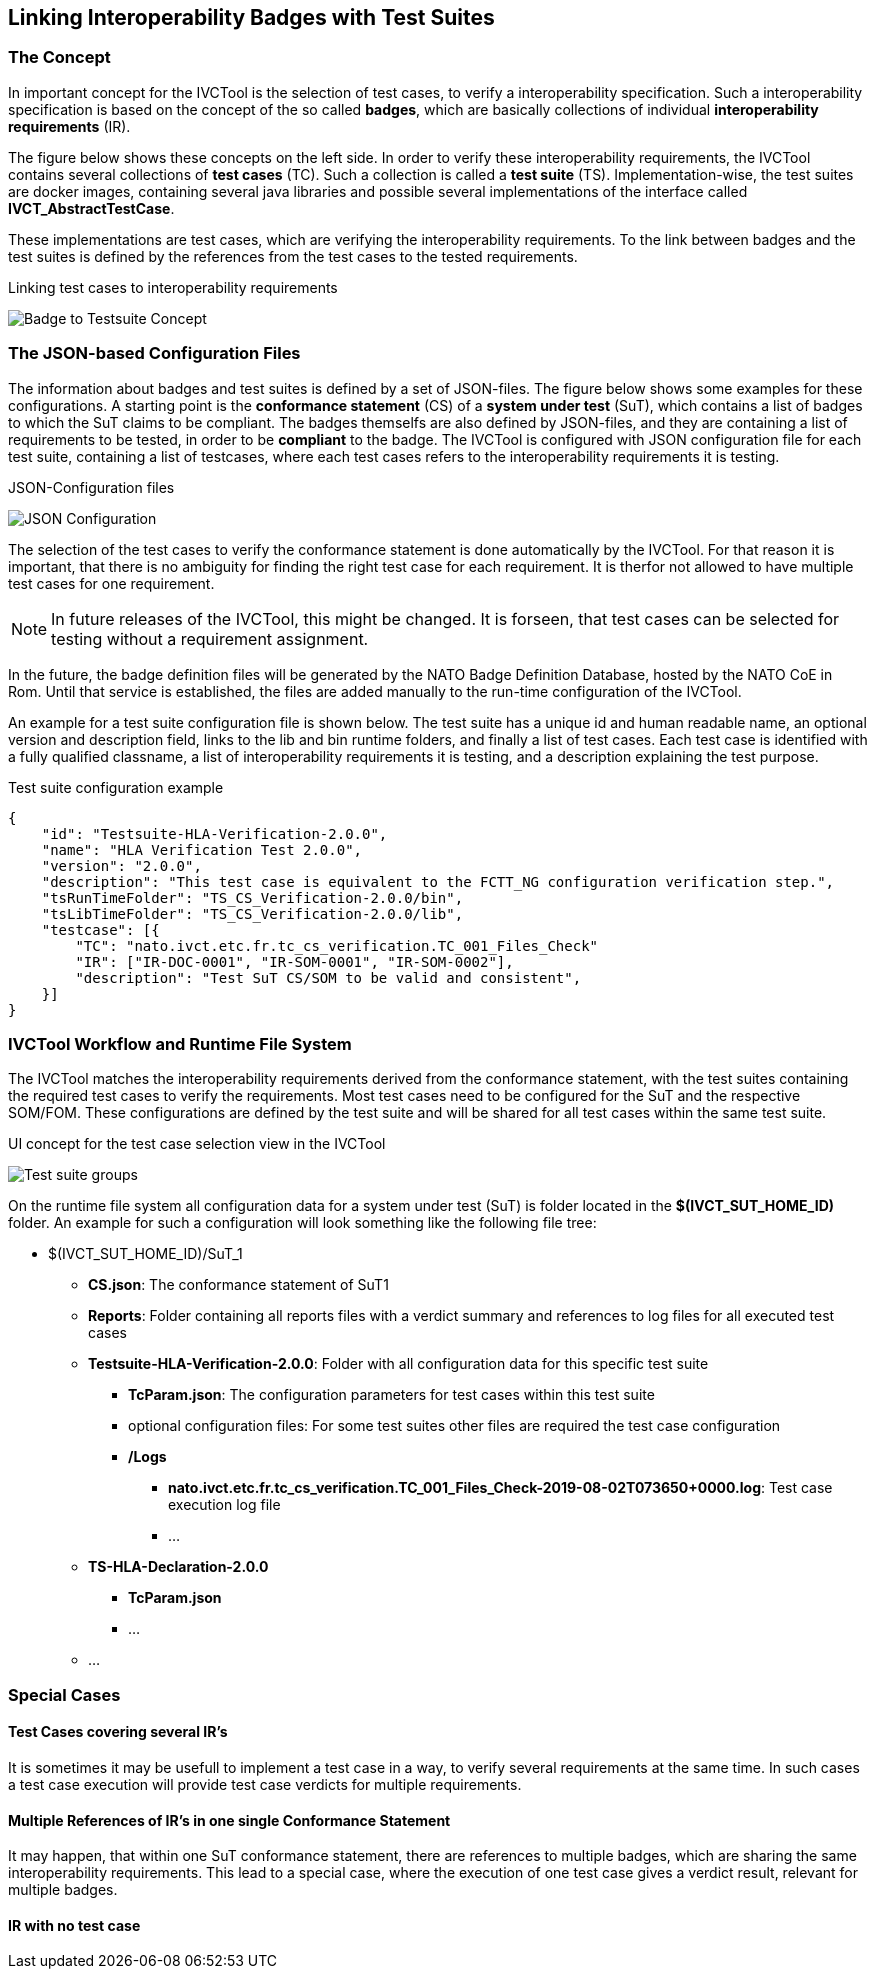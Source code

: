 == Linking Interoperability Badges with Test Suites

=== The Concept

In important concept for the IVCTool is the selection of test cases, to verify a interoperability specification. Such a interoperability specification is based on the concept of the so called **badges**, which are basically collections of individual **interoperability requirements** (IR).

The figure below shows these concepts on the left side. In order to verify these interoperability requirements, the IVCTool contains several collections of **test cases** (TC). Such a collection is called a **test suite** (TS). Implementation-wise, the test suites are docker images, containing several java libraries and possible several implementations of the interface called **IVCT_AbstractTestCase**.

These implementations are test cases, which are verifying the interoperability requirements. To the link between badges and the test suites is defined by the references from the test cases to the tested requirements.

.Linking test cases to interoperability requirements
image:{includedir}/images/Badge2TestCaseConcept.jpg[Badge to Testsuite Concept]

=== The JSON-based Configuration Files

The information about badges and test suites is defined by a set of JSON-files. The figure below shows some examples for these configurations. A starting point is the **conformance statement** (CS) of a **system under test** (SuT), which contains a list of badges to which the SuT claims to be compliant. The badges themselfs are also defined by JSON-files, and they are containing a list of requirements to be tested, in order to be **compliant** to the badge. The IVCTool is configured with JSON configuration file for each test suite, containing a list of testcases, where each test cases refers to the interoperability requirements it is testing.

.JSON-Configuration files
image:{includedir}/images/Badge2TestCase.jpg[JSON Configuration]

The selection of the test cases to verify the conformance statement is done automatically by the IVCTool. For that reason it is important, that there is no ambiguity for finding the right test case for each requirement. It is therfor not allowed to have multiple test cases for one requirement.

NOTE: In future releases of the IVCTool, this might be changed. It is forseen, that test cases can be selected for testing without a requirement assignment.

In the future, the badge definition files will be generated by the NATO Badge Definition Database, hosted by the NATO CoE in Rom. Until that service is established, the files are added manually to the run-time configuration of the IVCTool.


An example for a test suite configuration file is shown below. The test suite has a unique id and human readable name, an optional version and description field, links to the lib and bin runtime folders, and finally a list of test cases. Each test case is identified with a fully qualified classname, a list of interoperability requirements it is testing, and a description explaining the test purpose.

.Test suite configuration example
[source,yaml]
----
{
    "id": "Testsuite-HLA-Verification-2.0.0",
    "name": "HLA Verification Test 2.0.0",
    "version": "2.0.0",
    "description": "This test case is equivalent to the FCTT_NG configuration verification step.",
    "tsRunTimeFolder": "TS_CS_Verification-2.0.0/bin",
    "tsLibTimeFolder": "TS_CS_Verification-2.0.0/lib",
    "testcase": [{
        "TC": "nato.ivct.etc.fr.tc_cs_verification.TC_001_Files_Check"
        "IR": ["IR-DOC-0001", "IR-SOM-0001", "IR-SOM-0002"],
        "description": "Test SuT CS/SOM to be valid and consistent",
    }]
}
----

=== IVCTool Workflow and Runtime File System

The IVCTool matches the interoperability requirements derived from the conformance statement, with the test suites containing the required test cases to verify the requirements. Most test cases need to be configured for the SuT and the respective SOM/FOM. These configurations are defined by the test suite and will be shared for all test cases within the same test suite.

.UI concept for the test case selection view in the IVCTool
image:{includedir}/images/ts-groups.jpg[Test suite groups]

On the runtime file system all configuration data for a system under test (SuT) is folder located in the *$(IVCT_SUT_HOME_ID)* folder. An example for such a configuration will look something like the following file tree:

* $(IVCT_SUT_HOME_ID)/SuT_1
** *CS.json*: The conformance statement of SuT1
** *Reports*: Folder containing all reports files with a verdict summary and references to log files for all executed test cases
** *Testsuite-HLA-Verification-2.0.0*: Folder with all configuration data for this specific test suite
*** *TcParam.json*: The configuration parameters for test cases within this test suite
*** optional configuration files: For some test suites other files are required the test case configuration
*** */Logs*
**** *nato.ivct.etc.fr.tc_cs_verification.TC_001_Files_Check-2019-08-02T073650+0000.log*: Test case execution log file
**** ...
** *TS-HLA-Declaration-2.0.0*
*** *TcParam.json*
*** ...
** ...

=== Special Cases
==== Test Cases covering several IR's
It is sometimes it may be usefull to implement a test case in a way, to verify several requirements at the same time. In such cases a test case execution will provide test case verdicts for multiple requirements.

==== Multiple References of IR's in one single Conformance Statement
It may happen, that within one SuT conformance statement, there are references to multiple badges, which are sharing the same interoperability requirements. This lead to a special case, where the execution of one test case gives a verdict result, relevant for multiple badges.

==== IR with no test case
